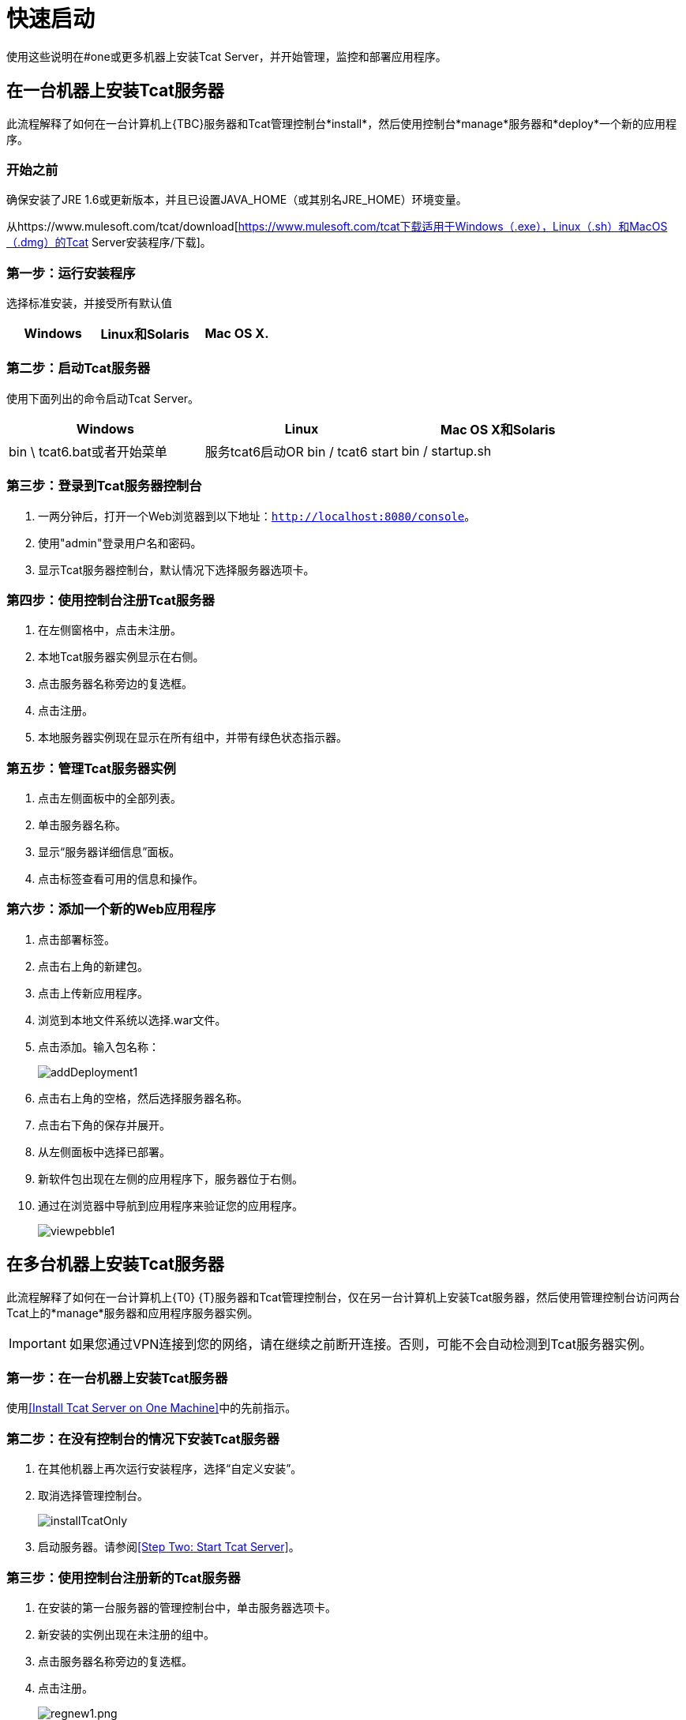 = 快速启动
:keywords: tcat, install

使用这些说明在#one或更多机器上安装Tcat Server，并开始管理，监控和部署应用程序。


== 在一台机器上安装Tcat服务器

此流程解释了如何在一台计算机上{TBC}服务器和Tcat管理控制台*install*，然后使用控制台*manage*服务器和*deploy*一个新的应用程序。

=== 开始之前

确保安装了JRE 1.6或更新版本，并且已设置JAVA_HOME（或其别名JRE_HOME）环境变量。

从https://www.mulesoft.com/tcat/download[https://www.mulesoft.com/tcat下载适用于Windows（.exe），Linux（.sh）和MacOS（.dmg）的Tcat Server安装程序/下载]。

=== 第一步：运行安装程序

选择标准安装，并接受所有默认值

[%header,cols="3*"]
|===
| Windows  | Linux和Solaris  | Mac OS X.
| {Installer.exe的{1}} installer.sh  | installer.dmg
|===

===  第二步：启动Tcat服务器

使用下面列出的命令启动Tcat Server。

[%header,cols="3*"]
|===
| Windows  | Linux  | Mac OS X和Solaris
| bin \ tcat6.bat或者开始菜单 |服务tcat6启动OR bin / tcat6 start  | bin / startup.sh
|===

===  第三步：登录到Tcat服务器控制台

. 一两分钟后，打开一个Web浏览器到以下地址：`http://localhost:8080/console`。
. 使用"admin"登录用户名和密码。
. 显示Tcat服务器控制台，默认情况下选择服务器选项卡。

=== 第四步：使用控制台注册Tcat服务器

. 在左侧窗格中，点击未注册。
. 本地Tcat服务器实例显示在右侧。
. 点击服务器名称旁边的复选框。
. 点击注册。
. 本地服务器实例现在显示在所有组中，并带有绿色状态指示器。

=== 第五步：管理Tcat服务器实例

. 点击左侧面板中的全部列表。
. 单击服务器名称。
. 显示“服务器详细信息”面板。
. 点击标签查看可用的信息和操作。

=== 第六步：添加一个新的Web应用程序

. 点击部署标签。
. 点击右上角的新建包。
. 点击上传新应用程序。
. 浏览到本地文件系统以选择.war文件。
. 点击添加。输入包名称：
+
image:addDeployment1.png[addDeployment1]
+
. 点击右上角的空格，然后选择服务器名称。
. 点击右下角的保存并展开。
. 从左侧面板中选择已部署。
. 新软件包出现在左侧的应用程序下，服务器位于右侧。
. 通过在浏览器中导航到应用程序来验证您的应用程序。
+
image:viewpebble1.png[viewpebble1]

== 在多台机器上安装Tcat服务器

此流程解释了如何在一台计算机上{T0} {T}服务器和Tcat管理控制台，仅在另一台计算机上安装Tcat服务器，然后使用管理控制台访问两台Tcat上的*manage*服务器和应用程序服务器实例。

[IMPORTANT]
如果您通过VPN连接到您的网络，请在继续之前断开连接。否则，可能不会自动检测到Tcat服务器实例。

=== 第一步：在一台机器上安装Tcat服务器

使用<<Install Tcat Server on One Machine>>中的先前指示。

=== 第二步：在没有控制台的情况下安装Tcat服务器

. 在其他机器上再次运行安装程序，选择“自定义安装”。
. 取消选择管理控制台。
+
image:installTcatOnly.png[installTcatOnly]
+
. 启动服务器。请参阅<<Step Two: Start Tcat Server>>。

=== 第三步：使用控制台注册新的Tcat服务器

. 在安装的第一台服务器的管理控制台中，单击服务器选项卡。
. 新安装的实例出现在未注册的组中。
. 点击服务器名称旁边的复选框。
. 点击注册。
+
image:regnew1.png[regnew1.png]
+
. 本地服务器实例现在显示在所有组中，并带有绿色状态指示器。

=== 第四步：将服务器添加到组

. 在控制台的服务器选项卡中，单击新建组。
. 输入"Beta"，然后单击确定。
. 从显示的所有服务器列表中选择两个服务器实例。
. 点击添加到群组，然后从下拉菜单中选择Beta群组。
+
image:addtoBeta1.png[addtoBeta1]
+
. 确认您的选择。
. 这两个实例都显示在Beta组中。

== 另请参阅

*  https://www.mulesoft.com/tcat/download [Tcat下载]
*  https://support.mulesoft.com [联系MuleSoft]
